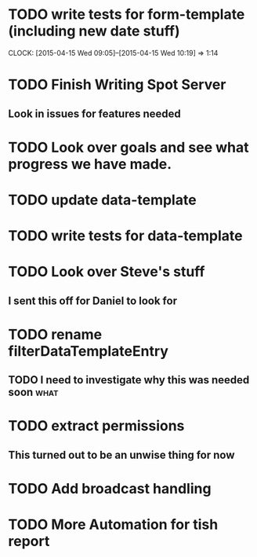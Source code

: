 * TODO write tests for form-template (including new date stuff)
  CLOCK: [2015-04-15 Wed 09:05]--[2015-04-15 Wed 10:19] =>  1:14



* TODO Finish Writing Spot Server
** Look in issues for features needed  

* TODO Look over goals and see what progress we have made.  

* TODO update data-template 

* TODO write tests for data-template

* TODO Look over Steve's stuff
** I sent this off for Daniel to look for
   
* TODO rename filterDataTemplateEntry

** TODO I need to investigate why this was needed soon                 :what:
* TODO extract permissions
** This turned out to be an unwise thing for now  

* TODO Add broadcast handling

* TODO More Automation for tish report

